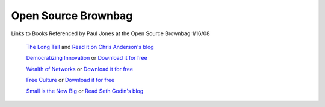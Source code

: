 Open Source Brownbag
====================

Links to Books Referenced by Paul Jones at the Open Source Brownbag 1/16/08

 `The Long Tail <http://www.hyperionbooks.com/titlepage.asp?ISBN=1401302378>`_  and  `Read it on Chris Anderson's blog <http://www.thelongtail.com/>`_ 

 `Democratizing Innovation <http://web.mit.edu/evhippel/www/books.htm>`_  or  `Download it for free <http://web.mit.edu/evhippel/www/democ1.htm>`_ 

 `Wealth of Networks <http://www.benkler.org/wealth_of_networks/index.php?title=Main_Page>`_  or  `Download it for free <http://www.benkler.org/wealth_of_networks/index.php?title=Main_Page#Read_the_book>`_ 

 `Free Culture <http://www.free-culture.cc/>`_  or  `Download it for free <http://www.free-culture.cc/freecontent/>`_ 

 `Small is the New Big <http://sethgodin.typepad.com/seths_blog/2005/06/small_is_the_ne.html>`_  or  `Read Seth Godin's blog <http://sethgodin.typepad.com/>`_ 

